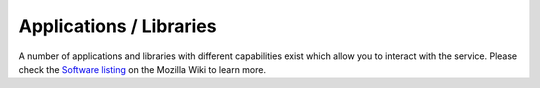 ========================
Applications / Libraries
========================

A number of applications and libraries with different capabilities exist which
allow you to interact with the service. Please check the `Software listing
<https://wiki.mozilla.org/CloudServices/Location/Software>`_ on the Mozilla
Wiki to learn more.
